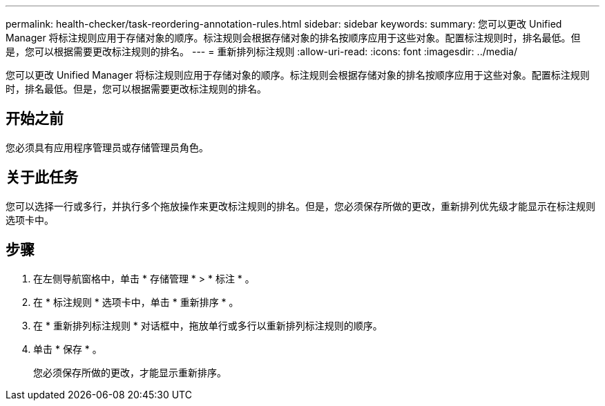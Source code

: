 ---
permalink: health-checker/task-reordering-annotation-rules.html 
sidebar: sidebar 
keywords:  
summary: 您可以更改 Unified Manager 将标注规则应用于存储对象的顺序。标注规则会根据存储对象的排名按顺序应用于这些对象。配置标注规则时，排名最低。但是，您可以根据需要更改标注规则的排名。 
---
= 重新排列标注规则
:allow-uri-read: 
:icons: font
:imagesdir: ../media/


[role="lead"]
您可以更改 Unified Manager 将标注规则应用于存储对象的顺序。标注规则会根据存储对象的排名按顺序应用于这些对象。配置标注规则时，排名最低。但是，您可以根据需要更改标注规则的排名。



== 开始之前

您必须具有应用程序管理员或存储管理员角色。



== 关于此任务

您可以选择一行或多行，并执行多个拖放操作来更改标注规则的排名。但是，您必须保存所做的更改，重新排列优先级才能显示在标注规则选项卡中。



== 步骤

. 在左侧导航窗格中，单击 * 存储管理 * > * 标注 * 。
. 在 * 标注规则 * 选项卡中，单击 * 重新排序 * 。
. 在 * 重新排列标注规则 * 对话框中，拖放单行或多行以重新排列标注规则的顺序。
. 单击 * 保存 * 。
+
您必须保存所做的更改，才能显示重新排序。


